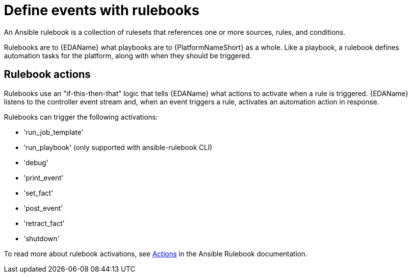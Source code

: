 [id="con-gs-define-events-rulebooks"]

= Define events with rulebooks

An Ansible rulebook is a collection of rulesets that references one or more sources, rules, and conditions.

Rulebooks are to {EDAName} what playbooks are to {PlatformNameShort} as a whole. 
Like a playbook, a rulebook defines automation tasks for the platform, along with when they should be triggered. 

== Rulebook actions

Rulebooks use an "if-this-then-that” logic that tells {EDAName} what actions to activate when a rule is triggered. {EDAName} listens to the controller event stream and, when an event triggers a rule, activates an automation action in response. 

Rulebooks can trigger the following activations:

* 'run_job_template'
* 'run_playbook' (only supported with ansible-rulebook CLI)
* 'debug'
* 'print_event'
* 'set_fact'
* 'post_event'
* 'retract_fact'
* 'shutdown'

To read more about rulebook activations, see link:https://ansible.readthedocs.io/projects/rulebook/en/latest/actions.html[Actions] in the Ansible Rulebook documentation.